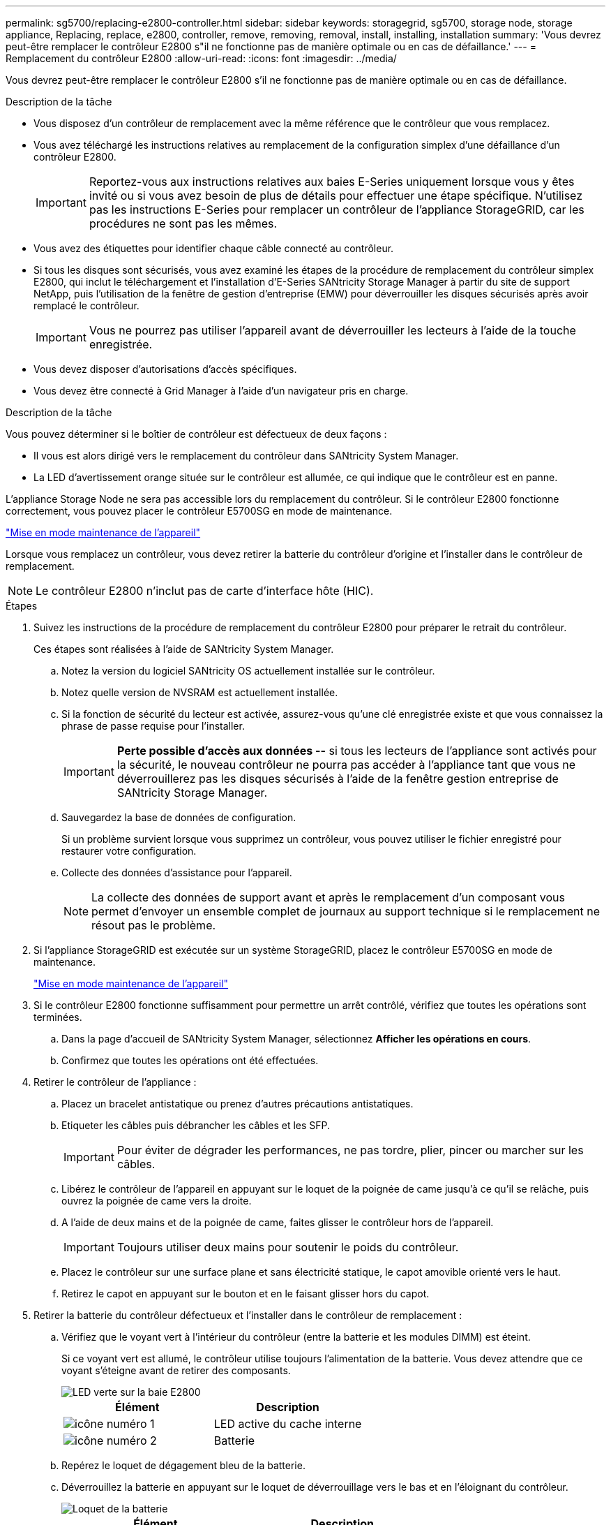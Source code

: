 ---
permalink: sg5700/replacing-e2800-controller.html 
sidebar: sidebar 
keywords: storagegrid, sg5700, storage node, storage appliance, Replacing, replace, e2800, controller, remove, removing, removal, install, installing, installation 
summary: 'Vous devrez peut-être remplacer le contrôleur E2800 s"il ne fonctionne pas de manière optimale ou en cas de défaillance.' 
---
= Remplacement du contrôleur E2800
:allow-uri-read: 
:icons: font
:imagesdir: ../media/


[role="lead"]
Vous devrez peut-être remplacer le contrôleur E2800 s'il ne fonctionne pas de manière optimale ou en cas de défaillance.

.Description de la tâche
* Vous disposez d'un contrôleur de remplacement avec la même référence que le contrôleur que vous remplacez.
* Vous avez téléchargé les instructions relatives au remplacement de la configuration simplex d'une défaillance d'un contrôleur E2800.
+

IMPORTANT: Reportez-vous aux instructions relatives aux baies E-Series uniquement lorsque vous y êtes invité ou si vous avez besoin de plus de détails pour effectuer une étape spécifique. N'utilisez pas les instructions E-Series pour remplacer un contrôleur de l'appliance StorageGRID, car les procédures ne sont pas les mêmes.

* Vous avez des étiquettes pour identifier chaque câble connecté au contrôleur.
* Si tous les disques sont sécurisés, vous avez examiné les étapes de la procédure de remplacement du contrôleur simplex E2800, qui inclut le téléchargement et l'installation d'E-Series SANtricity Storage Manager à partir du site de support NetApp, puis l'utilisation de la fenêtre de gestion d'entreprise (EMW) pour déverrouiller les disques sécurisés après avoir remplacé le contrôleur.
+

IMPORTANT: Vous ne pourrez pas utiliser l'appareil avant de déverrouiller les lecteurs à l'aide de la touche enregistrée.

* Vous devez disposer d'autorisations d'accès spécifiques.
* Vous devez être connecté à Grid Manager à l'aide d'un navigateur pris en charge.


.Description de la tâche
Vous pouvez déterminer si le boîtier de contrôleur est défectueux de deux façons :

* Il vous est alors dirigé vers le remplacement du contrôleur dans SANtricity System Manager.
* La LED d'avertissement orange située sur le contrôleur est allumée, ce qui indique que le contrôleur est en panne.


L'appliance Storage Node ne sera pas accessible lors du remplacement du contrôleur. Si le contrôleur E2800 fonctionne correctement, vous pouvez placer le contrôleur E5700SG en mode de maintenance.

link:placing-appliance-into-maintenance-mode.html["Mise en mode maintenance de l'appareil"]

Lorsque vous remplacez un contrôleur, vous devez retirer la batterie du contrôleur d'origine et l'installer dans le contrôleur de remplacement.


NOTE: Le contrôleur E2800 n'inclut pas de carte d'interface hôte (HIC).

.Étapes
. Suivez les instructions de la procédure de remplacement du contrôleur E2800 pour préparer le retrait du contrôleur.
+
Ces étapes sont réalisées à l'aide de SANtricity System Manager.

+
.. Notez la version du logiciel SANtricity OS actuellement installée sur le contrôleur.
.. Notez quelle version de NVSRAM est actuellement installée.
.. Si la fonction de sécurité du lecteur est activée, assurez-vous qu'une clé enregistrée existe et que vous connaissez la phrase de passe requise pour l'installer.
+

IMPORTANT: *Perte possible d'accès aux données --* si tous les lecteurs de l'appliance sont activés pour la sécurité, le nouveau contrôleur ne pourra pas accéder à l'appliance tant que vous ne déverrouillerez pas les disques sécurisés à l'aide de la fenêtre gestion entreprise de SANtricity Storage Manager.

.. Sauvegardez la base de données de configuration.
+
Si un problème survient lorsque vous supprimez un contrôleur, vous pouvez utiliser le fichier enregistré pour restaurer votre configuration.

.. Collecte des données d'assistance pour l'appareil.
+

NOTE: La collecte des données de support avant et après le remplacement d'un composant vous permet d'envoyer un ensemble complet de journaux au support technique si le remplacement ne résout pas le problème.



. Si l'appliance StorageGRID est exécutée sur un système StorageGRID, placez le contrôleur E5700SG en mode de maintenance.
+
link:placing-appliance-into-maintenance-mode.html["Mise en mode maintenance de l'appareil"]

. Si le contrôleur E2800 fonctionne suffisamment pour permettre un arrêt contrôlé, vérifiez que toutes les opérations sont terminées.
+
.. Dans la page d'accueil de SANtricity System Manager, sélectionnez *Afficher les opérations en cours*.
.. Confirmez que toutes les opérations ont été effectuées.


. Retirer le contrôleur de l'appliance :
+
.. Placez un bracelet antistatique ou prenez d'autres précautions antistatiques.
.. Etiqueter les câbles puis débrancher les câbles et les SFP.
+

IMPORTANT: Pour éviter de dégrader les performances, ne pas tordre, plier, pincer ou marcher sur les câbles.

.. Libérez le contrôleur de l'appareil en appuyant sur le loquet de la poignée de came jusqu'à ce qu'il se relâche, puis ouvrez la poignée de came vers la droite.
.. A l'aide de deux mains et de la poignée de came, faites glisser le contrôleur hors de l'appareil.
+

IMPORTANT: Toujours utiliser deux mains pour soutenir le poids du contrôleur.

.. Placez le contrôleur sur une surface plane et sans électricité statique, le capot amovible orienté vers le haut.
.. Retirez le capot en appuyant sur le bouton et en le faisant glisser hors du capot.


. Retirer la batterie du contrôleur défectueux et l'installer dans le contrôleur de remplacement :
+
.. Vérifiez que le voyant vert à l'intérieur du contrôleur (entre la batterie et les modules DIMM) est éteint.
+
Si ce voyant vert est allumé, le contrôleur utilise toujours l'alimentation de la batterie. Vous devez attendre que ce voyant s'éteigne avant de retirer des composants.

+
image::../media/e2800_internal_cache_active_led.gif[LED verte sur la baie E2800]

+
|===
| Élément | Description 


 a| 
image:../media/icon_legend_01.gif["icône numéro 1"]
 a| 
LED active du cache interne



 a| 
image:../media/icon_legend_02.gif["icône numéro 2"]
 a| 
Batterie

|===
.. Repérez le loquet de dégagement bleu de la batterie.
.. Déverrouillez la batterie en appuyant sur le loquet de déverrouillage vers le bas et en l'éloignant du contrôleur.
+
image::../media/e2800_remove_battery.gif[Loquet de la batterie]

+
|===
| Élément | Description 


 a| 
image:../media/icon_legend_01.gif["icône numéro 1"]
 a| 
Loquet de déblocage de la batterie



 a| 
image:../media/icon_legend_02.gif["icône numéro 2"]
 a| 
Batterie

|===
.. Soulevez la batterie et faites-la glisser hors du contrôleur.
.. Retirer le capot du contrôleur de remplacement.
.. Orientez le contrôleur de remplacement de manière à ce que le logement de la batterie soit orienté vers vous.
.. Insérez la batterie dans le contrôleur en l'inclinant légèrement vers le bas.
+
Vous devez insérer la bride métallique située à l'avant de la batterie dans le logement situé en bas du contrôleur et faire glisser le haut de la batterie sous la petite goupille d'alignement située sur le côté gauche du contrôleur.

.. Déplacez le loquet de la batterie vers le haut pour fixer la batterie.
+
Lorsque le loquet s'enclenche, le bas des crochets de verrouillage se trouve dans une fente métallique du châssis.

.. Retournez le contrôleur pour vérifier que la batterie est correctement installée.
+

IMPORTANT: *Dommages matériels possibles* -- la bride métallique à l'avant de la batterie doit être complètement insérée dans le logement du contrôleur (comme indiqué sur la première figure). Si la batterie n'est pas installée correctement (comme illustré sur la deuxième figure), la bride métallique peut entrer en contact avec la carte contrôleur, ce qui peut endommager la carte.

+
*** *Correct -- la bride métallique de la batterie est complètement insérée dans le logement du contrôleur:*
+
image::../media/e2800_battery_flange_ok.gif[Bride de batterie conforme]

*** *Incorrect -- la bride métallique de la batterie n'est pas insérée dans le logement du contrôleur :*
+
image::../media/e2800_battery_flange_not_ok.gif[Bride de batterie incorrecte]



.. Replacer le capot du contrôleur.


. Installez le contrôleur de remplacement sur l'appliance.
+
.. Retournez le contrôleur pour que le capot amovible soit orienté vers le bas.
.. Avec la poignée de came en position ouverte, faites glisser le contrôleur complètement dans l'appareil.
.. Déplacez la poignée de came vers la gauche pour verrouiller le contrôleur en place.
.. Remplacer les câbles et les SFP.
.. Attendez le redémarrage du contrôleur E2800. Vérifiez que l'affichage à sept segments indique l'état de `99`.
.. Déterminez la manière dont vous allez attribuer une adresse IP au contrôleur de remplacement.
+

NOTE: Les étapes d'attribution d'une adresse IP au contrôleur de remplacement dépendent de la connexion du port de gestion 1 à un réseau avec un serveur DHCP et de la sécurité de tous les lecteurs.

+
*** Si le port de gestion 1 est connecté à un réseau avec un serveur DHCP, le nouveau contrôleur obtient son adresse IP auprès du serveur DHCP. Cette valeur peut être différente de l'adresse IP du contrôleur d'origine.
*** Si tous les lecteurs sont sécurisés, vous devez utiliser la fenêtre de gestion d'entreprise (EMW) du Gestionnaire de stockage SANtricity pour déverrouiller les lecteurs sécurisés. Vous ne pouvez pas accéder au nouveau contrôleur tant que vous n'avez pas débloqué les lecteurs à l'aide de la touche enregistrée. Consultez les instructions relatives à la réinstallation d'un contrôleur E2800 simplex.




. Si l'appliance utilise des disques sécurisés, suivez les instructions de la procédure de remplacement du contrôleur E2800 pour importer la clé de sécurité du disque.
. Ramenez l'appareil en mode de fonctionnement normal. Dans le programme d'installation de l'appliance StorageGRID, sélectionnez *Avancé* > *redémarrer le contrôleur*, puis sélectionnez *redémarrer dans StorageGRID*.
+
image::../media/reboot_controller_from_maintenance_mode.png[Redémarrez le contrôleur en mode de maintenance]

+
Pendant le redémarrage, l'écran suivant s'affiche :

+
image::../media/reboot_controller_in_progress.png[Redémarrage en cours]

+
L'appareil redémarre et rejoint la grille. Ce processus peut prendre jusqu'à 20 minutes.

. Vérifiez que le redémarrage est terminé et que le nœud a rejoint à nouveau la grille. Dans Grid Manager, vérifiez que l'onglet *Nodes* affiche un état normal image:../media/icon_alert_green_checkmark.png["icône d'alerte verte coche"] pour le nœud d'appliance, indiquant qu'aucune alerte n'est active et que le nœud est connecté à la grille.
+
image::../media/node_rejoin_grid_confirmation.png[Le nœud d'appliance a rejoint la grille]

. Depuis SANtricity System Manager, confirmer que le nouveau contrôleur est optimal et collecter les données de support


.Informations associées
http://mysupport.netapp.com/info/web/ECMP1658252.html["Site de documentation sur les systèmes NetApp E-Series"^]
